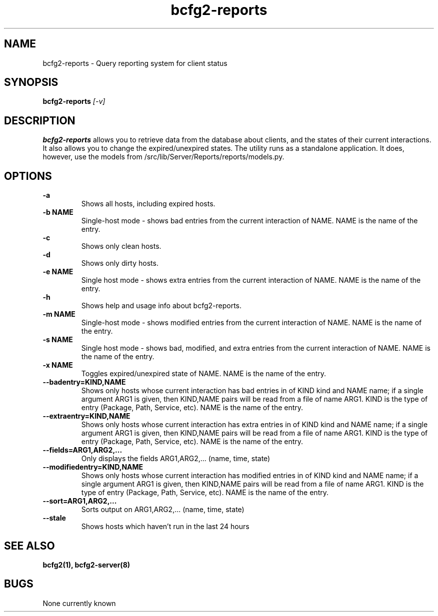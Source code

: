 .TH "bcfg2-reports" 8
.SH NAME
bcfg2-reports \- Query reporting system for client status
.SH SYNOPSIS
.B bcfg2-reports
.I [-v] 
.SH DESCRIPTION
.PP
\fBbcfg2-reports\fR allows you to retrieve data from the database about
clients, and the states of their current interactions. It also allows
you to change the expired/unexpired states.
The utility runs as a standalone application. It does, however, use
the models from /src/lib/Server/Reports/reports/models.py.
.SH OPTIONS
.PP
.B "\-a"
.RS
Shows all hosts, including expired hosts.
.RE
.B "\-b NAME"
.RS
Single-host mode \- shows bad entries from the current interaction of
NAME. NAME is the name of the entry.
.RE
.B "-c\"
.RS
Shows only clean hosts.
.RE
.B "\-d"
.RS
Shows only dirty hosts.
.RE
.B "\-e NAME"
.RS
Single host mode \- shows extra entries from the current interaction
of NAME. NAME is the name of the entry.
.RE
.B "\-h"
.RS
Shows help and usage info about bcfg2-reports.
.RE
.B "\-m NAME"
.RS
Single-host mode \- shows modified entries from the current interaction
of NAME. NAME is the name of the entry.
.RE
.B "\-s NAME"
.RS
Single host mode \- shows bad, modified, and extra entries from the
current interaction of NAME. NAME is the name of the entry.
.RE
.B "\-x NAME"
.RS
Toggles expired/unexpired state of NAME. NAME is the name of the entry.
.RE
.B "\-\-badentry=KIND,NAME"
.RS
Shows only hosts whose current interaction has bad entries in of KIND
kind and NAME name; if a single argument ARG1 is given, then KIND,NAME
pairs will be read from a file of name ARG1. KIND is the type of entry
(Package, Path, Service, etc). NAME is the name of the entry. 
.RE
.B "\-\-extraentry=KIND,NAME"
.RS
Shows only hosts whose current interaction has extra entries in of KIND
kind and NAME name; if a single argument ARG1 is given, then KIND,NAME
pairs will be read from a file of name ARG1. KIND is the type of entry
(Package, Path, Service, etc). NAME is the name of the entry. 
.RE
.B "\-\-fields=ARG1,ARG2,..."
.RS
Only displays the fields ARG1,ARG2,... (name, time, state)
.RE
.B "\-\-modifiedentry=KIND,NAME"
.RS
Shows only hosts whose current interaction has modified entries in of
KIND kind and NAME name; if a single argument ARG1 is given, then
KIND,NAME pairs will be read from a file of name ARG1. KIND is the type
of entry (Package, Path, Service, etc). NAME is the name of the entry.
.RE
.B "\-\-sort=ARG1,ARG2,..."
.RS
Sorts output on ARG1,ARG2,... (name, time, state)
.RE
.B "\-\-stale"
.RS
Shows hosts which haven't run in the last 24 hours
.RE
.SH "SEE ALSO"
.BR bcfg2(1),
.BR bcfg2-server(8)
.SH "BUGS"
None currently known
